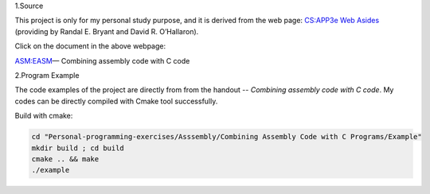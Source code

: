 1.Source

This project is only for my personal study purpose, and it is derived from the web page:
`CS:APP3e Web Asides`_ (providing by Randal E. Bryant and David R. O’Hallaron).


Click on the document in the above webpage: 

ASM:EASM_— Combining assembly code with C code


2.Program Example

The code examples of the project are directly from from the handout -- *Combining assembly code with C code*. My codes can be directly compiled with Cmake tool successfully.

Build with cmake:

.. code-block:: shell

    cd "Personal-programming-exercises/Asssembly/Combining Assembly Code with C Programs/Example"
    mkdir build ; cd build
    cmake .. && make
    ./example



.. _ASM:EASM: http://csapp.cs.cmu.edu/3e/waside/waside-embedded-asm.pdf
.. _CS:APP3e Web Asides: http://csapp.cs.cmu.edu/3e/waside.html